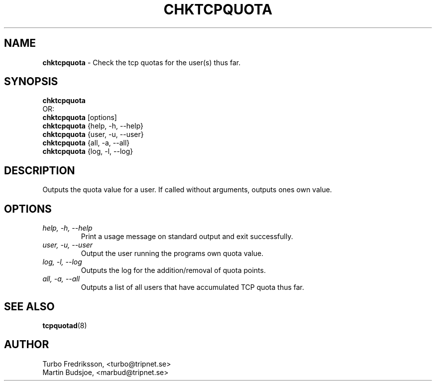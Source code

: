 .TH CHKTCPQUOTA 8 "TCPQuota Utilities" "FSF" \" -*- nroff -*-
.SH NAME
.B chktcpquota
\- Check the tcp quotas for the user(s) thus far.
.SH SYNOPSIS
.B chktcpquota
.br
OR:
.br
.B chktcpquota
[options]
.br
.br
.B chktcpquota
{help, -h, --help}
.br
.B chktcpquota
{user, -u, --user}
.br
.B chktcpquota
{all, -a, --all}
.br
.B chktcpquota
{log, -l, --log}
.SH DESCRIPTION
Outputs the quota value for a user. If called without
arguments, outputs ones own value.
.SH OPTIONS
.TP
.I "help, \-h, \-\-help"
Print a usage message on standard output and exit
successfully.
.TP
.I "user, \-u, \-\-user"
Output the user running the programs own quota
value.
.TP
.I "log, \-l, \-\-log"
Outputs the log for the addition/removal of quota
points.
.TP
.I "all, \-a, \-\-all"
Outputs a list of all users that have accumulated
TCP quota thus far.
.SH SEE ALSO
.BR tcpquotad (8)
.SH AUTHOR
Turbo Fredriksson, <turbo@tripnet.se>
.br
Martin Budsjoe, <marbud@tripnet.se>
